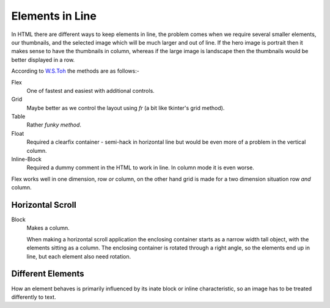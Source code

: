 Elements in Line
================

In HTML there are different ways to keep elements in line, the problem comes
when we require several smaller elements, our thumbnails, and the selected
image which will be much larger and out of line. If the hero image is portrait
then it makes sense to have the thumbnails in column, whereas if the large 
image is landscape then the thumbnails would be better displayed in a row.

According to `W.S.Toh <https://code-boxx.com/keep-html-elements-on-same-line/>`_
the methods are as follows:-

Flex
   One of fastest and easiest with additional controls. 

Grid
   Maybe better as we control the layout using *fr* (a bit like tkinter's
   grid method).

Table
   Rather *funky method*.

Float
   Required a clearfix container - semi-hack in horizontal line but would be
   even more of a problem in the vertical column.

Inline-Block
   Required a dummy comment in the HTML to work in line. In column mode it
   is even worse.

Flex works well in one dimension, row *or* column, on the other hand grid is 
made for a two dimension situation row *and* column.

Horizontal Scroll
-----------------

Block
   Makes a column.
   
   When making a horizontal scroll application the enclosing container starts as
   a narrow width tall object, with the elements sitting as a column. The enclosing
   container is rotated through a right angle, so the elements end up in line,
   but each element also need rotation.

Different Elements
------------------

How an element behaves is primarily influenced by its inate block or inline
characteristic, so an image has to be treated differently to text.